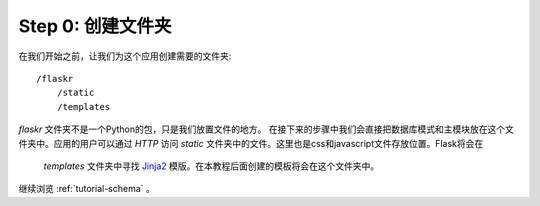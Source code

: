 .. _tutorial-folders:

Step 0: 创建文件夹
============================

在我们开始之前，让我们为这个应用创建需要的文件夹::

    /flaskr
        /static
        /templates

`flaskr` 文件夹不是一个Python的包，只是我们放置文件的地方。
在接下来的步骤中我们会直接把数据库模式和主模块放在这个文件夹中。应用的用户可以通过
`HTTP` 访问 `static` 文件夹中的文件。这里也是css和javascript文件存放位置。Flask将会在
 `templates` 文件夹中寻找 `Jinja2`_ 模版。在本教程后面创建的模板将会在这个文件夹中。

继续浏览 :ref:`tutorial-schema` 。

.. _Jinja2: http://jinja.pocoo.org/2/
